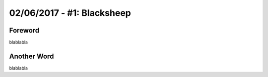 02/06/2017 - #1: Blacksheep
=========================================================================

=================================================
Foreword
=================================================

blablabla

=================================================
Another Word
=================================================

blablabla